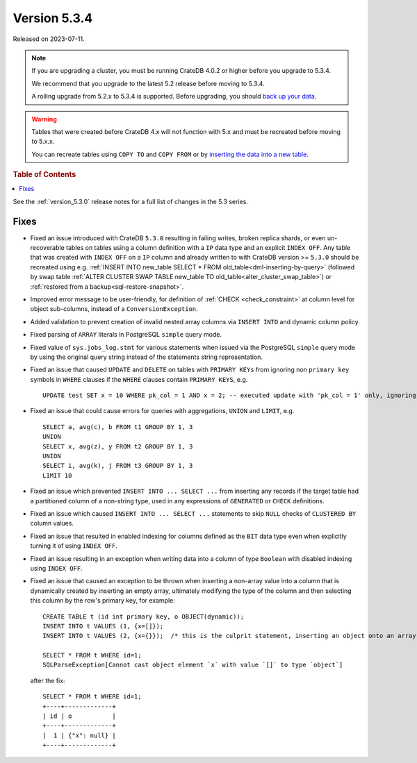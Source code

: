 .. _version_5.3.4:

=============
Version 5.3.4
=============

Released on 2023-07-11.

.. NOTE::

    If you are upgrading a cluster, you must be running CrateDB 4.0.2 or higher
    before you upgrade to 5.3.4.

    We recommend that you upgrade to the latest 5.2 release before moving to
    5.3.4.

    A rolling upgrade from 5.2.x to 5.3.4 is supported.
    Before upgrading, you should `back up your data`_.

.. WARNING::

    Tables that were created before CrateDB 4.x will not function with 5.x
    and must be recreated before moving to 5.x.x.

    You can recreate tables using ``COPY TO`` and ``COPY FROM`` or by
    `inserting the data into a new table`_.

.. _back up your data: https://crate.io/docs/crate/reference/en/latest/admin/snapshots.html
.. _inserting the data into a new table: https://crate.io/docs/crate/reference/en/latest/admin/system-information.html#tables-need-to-be-recreated

.. rubric:: Table of Contents

.. contents::
   :local:

See the :ref:`version_5.3.0` release notes for a full list of changes in the
5.3 series.

Fixes
=====

- Fixed an issue introduced with CrateDB ``5.3.0`` resulting in failing writes,
  broken replica shards, or even un-recoverable tables on tables using a
  column definition with a ``IP`` data type and an explicit ``INDEX OFF``.
  Any table that was created with ``INDEX OFF`` on a ``IP`` column and already
  written to with CrateDB version >= ``5.3.0`` should be recreated using e.g.
  :ref:`INSERT INTO new_table SELECT * FROM old_table<dml-inserting-by-query>`
  (followed by swap table
  :ref:`ALTER CLUSTER SWAP TABLE new_table TO old_table<alter_cluster_swap_table>`)
  or :ref:`restored from a backup<sql-restore-snapshot>`.

- Improved error message to be user-friendly, for definition of
  :ref:`CHECK <check_constraint>` at column level for object sub-columns,
  instead of a ``ConversionException``.

- Added validation to prevent creation of invalid nested array columns via
  ``INSERT INTO`` and dynamic column policy.

- Fixed parsing of ``ARRAY`` literals in PostgreSQL ``simple`` query mode.

- Fixed value of ``sys.jobs_log.stmt`` for various statements when issued via
  the PostgreSQL ``simple`` query mode by using the original query string
  instead of the statements string representation.

- Fixed an issue that caused ``UPDATE`` and ``DELETE`` on tables with
  ``PRIMARY KEYs`` from ignoring non ``primary key`` symbols in ``WHERE``
  clauses if the ``WHERE`` clauses contain ``PRIMARY KEYS``, e.g. ::

    UPDATE test SET x = 10 WHERE pk_col = 1 AND x = 2; -- executed update with 'pk_col = 1' only, ignoring 'x = 2'

- Fixed an issue that could cause errors for queries with aggregations,
  ``UNION`` and ``LIMIT``, e.g. ::

    SELECT a, avg(c), b FROM t1 GROUP BY 1, 3
    UNION
    SELECT x, avg(z), y FROM t2 GROUP BY 1, 3
    UNION
    SELECT i, avg(k), j FROM t3 GROUP BY 1, 3
    LIMIT 10

- Fixed an issue which prevented ``INSERT INTO ... SELECT ...`` from inserting
  any records if the target table had a partitioned column of a non-string
  type, used in any expressions of ``GENERATED`` or ``CHECK`` definitions.

- Fixed an issue which caused ``INSERT INTO ... SELECT ...`` statements to
  skip ``NULL`` checks of ``CLUSTERED BY`` column values.

- Fixed an issue that resulted in enabled indexing for columns defined as
  the ``BIT`` data type even when explicitly turning it of using ``INDEX OFF``.

- Fixed an issue resulting in an exception when writing data into a column of
  type ``Boolean`` with disabled indexing using ``INDEX OFF``.

- Fixed an issue that caused an exception to be thrown when inserting a
  non-array value into a column that is dynamically created by inserting an
  empty array, ultimately modifying the type of the column and then selecting
  this column by the row's primary key, for example::

    CREATE TABLE t (id int primary key, o OBJECT(dynamic));
    INSERT INTO t VALUES (1, {x=[]});
    INSERT INTO t VALUES (2, {x={}});  /* this is the culprit statement, inserting an object onto an array typed column */

    SELECT * FROM t WHERE id=1;
    SQLParseException[Cannot cast object element `x` with value `[]` to type `object`]

  after the fix::

    SELECT * FROM t WHERE id=1;
    +----+-------------+
    | id | o           |
    +----+-------------+
    |  1 | {"x": null} |
    +----+-------------+


